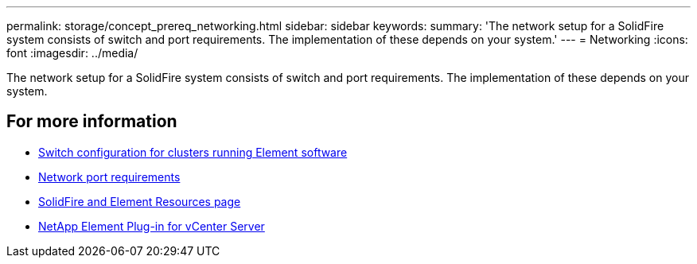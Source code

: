 ---
permalink: storage/concept_prereq_networking.html
sidebar: sidebar
keywords:
summary: 'The network setup for a SolidFire system consists of switch and port requirements. The implementation of these depends on your system.'
---
= Networking
:icons: font
:imagesdir: ../media/

[.lead]
The network setup for a SolidFire system consists of switch and port requirements. The implementation of these depends on your system.



== For more information

* link:concept_prereq_switch_configuration_for_solidfire_clusters.adoc[Switch configuration for clusters running Element software]
* link:reference_prereq_network_port_requirements.adoc[Network port requirements]
* https://www.netapp.com/data-storage/solidfire/documentation[SolidFire and Element Resources page^]
* https://docs.netapp.com/us-en/vcp/index.html[NetApp Element Plug-in for vCenter Server^]
